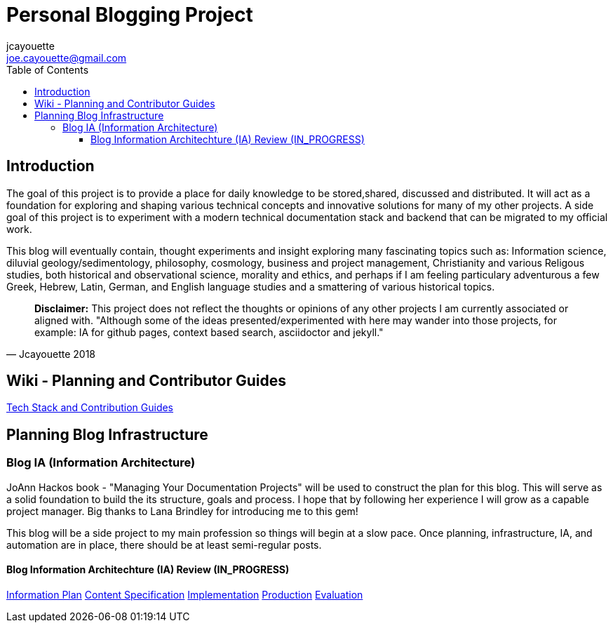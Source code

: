 = Personal Blogging Project
:toc:
:toclevels: 5
jcayouette <joe.cayouette@gmail.com>

== Introduction

The goal of this project is to provide a place for daily knowledge to be stored,shared, discussed and distributed. 
It will act as a foundation for exploring and shaping various technical concepts and innovative solutions for many of my other projects. A side goal of this project is to experiment with a modern technical documentation stack and backend that can be migrated to my official work.

This blog will eventually contain, thought experiments and insight exploring many fascinating topics such as: Information science, diluvial geology/sedimentology, philosophy, cosmology, business and project management, Christianity and various Religous studies, both historical and observational science, morality and ethics, and perhaps if I am feeling particulary adventurous a few Greek, Hebrew, Latin, German, and English language studies and a smattering of various historical topics.

[quote, Jcayouette 2018]
____
**Disclaimer:** This project does not reflect the thoughts or opinions of any other projects I am currently associated or aligned with. "Although some of the ideas presented/experimented with here may wander into those projects, for example: IA for github pages, context based search, asciidoctor and jekyll." 
____

== Wiki - Planning and Contributor Guides

https://github.com/jcayouette/jcayouette-blog/wiki[Tech Stack and Contribution Guides]

== Planning Blog Infrastructure

=== Blog IA (Information Architecture)

JoAnn Hackos book - "Managing Your Documentation Projects" will be used to construct the plan for this blog. This will serve as a solid foundation to build the its structure, goals and process. I hope that by following her experience I will grow as a capable project manager. Big thanks to Lana Brindley for introducing me to this gem!

This blog will be a side project to my main profession so things will begin at a slow pace. Once planning, infrastructure, IA, and automation are in place, there should be at least semi-regular posts.

==== Blog Information Architechture (IA) Review (IN_PROGRESS) 

https://github.com/jcayouette/jcayouette-blog/wiki/blog-IA-Review---Information-Plan[Information Plan]   
https://github.com/jcayouette/jcayouette-blog/wiki/blog-IA-Review---Content-Specification[Content Specification]    
https://github.com/jcayouette/jcayouette-blog/wiki/blog-IA-Review---Implementation[Implementation]   
https://github.com/jcayouette/jcayouette-blog/wiki/blog-IA-Review---Production[Production]
https://github.com/jcayouette/jcayouette-blog/wiki/blog-IA-Review---Evaluation[Evaluation]
